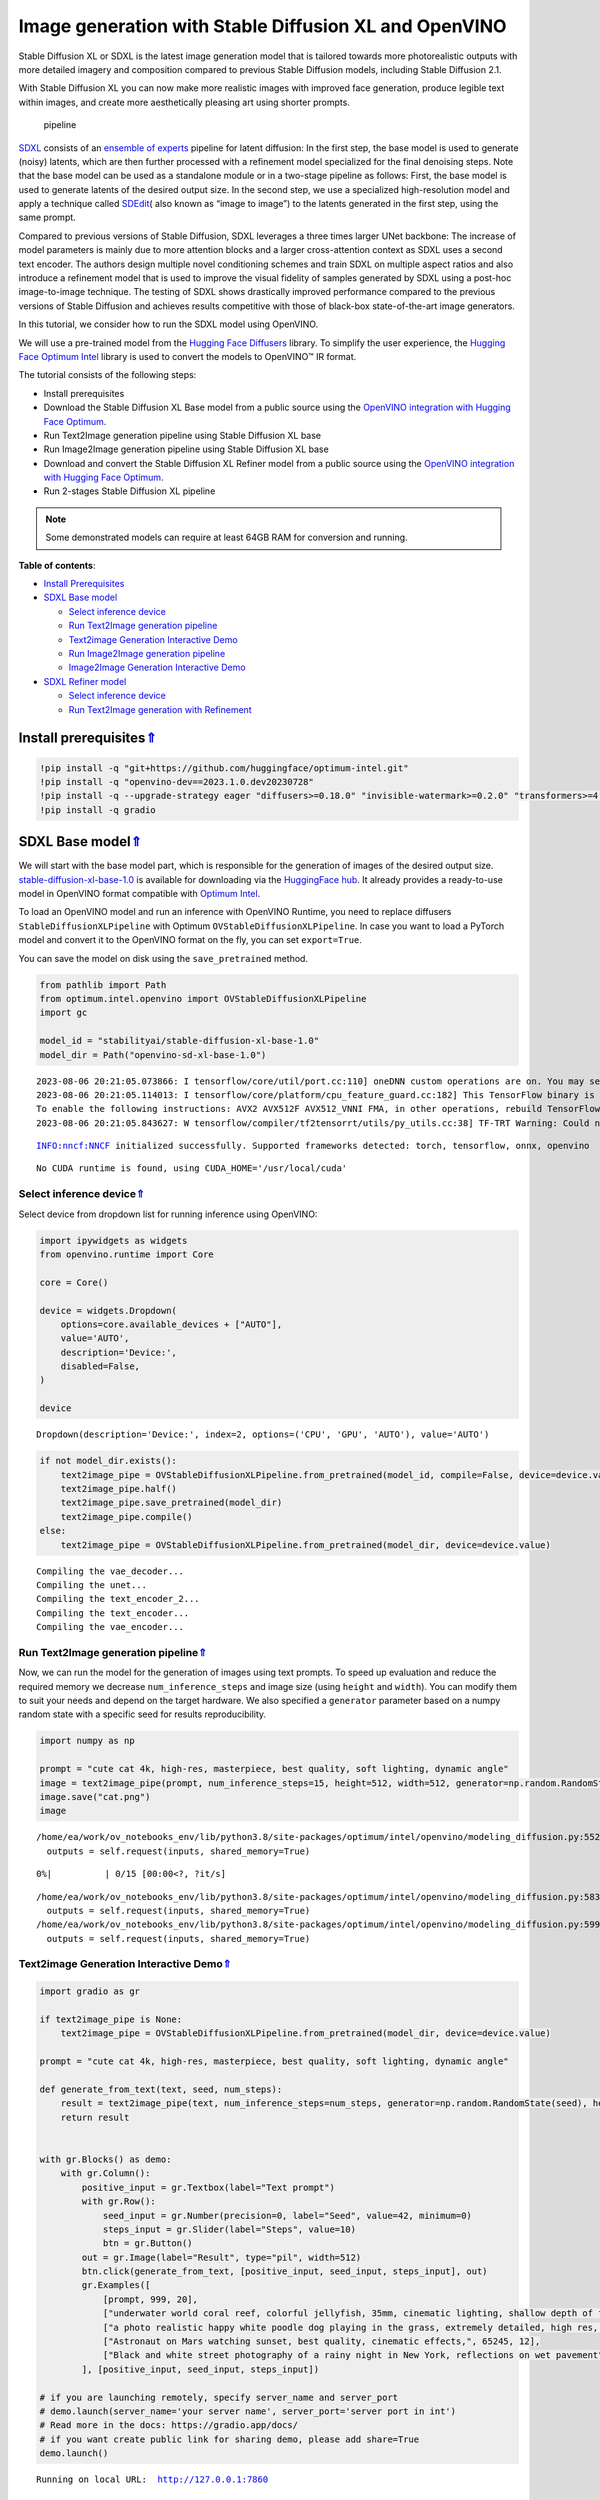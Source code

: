 Image generation with Stable Diffusion XL and OpenVINO
======================================================

.. _top:

Stable Diffusion XL or SDXL is the latest image generation model that is
tailored towards more photorealistic outputs with more detailed imagery
and composition compared to previous Stable Diffusion models, including
Stable Diffusion 2.1.

With Stable Diffusion XL you can now make more realistic images with
improved face generation, produce legible text within images, and create
more aesthetically pleasing art using shorter prompts.

.. figure:: https://huggingface.co/stabilityai/stable-diffusion-xl-base-1.0/resolve/main/pipeline.png
   :alt: pipeline

   pipeline

`SDXL <https://arxiv.org/abs/2307.01952>`__ consists of an `ensemble of
experts <https://arxiv.org/abs/2211.01324>`__ pipeline for latent
diffusion: In the first step, the base model is used to generate (noisy)
latents, which are then further processed with a refinement model
specialized for the final denoising steps. Note that the base model can
be used as a standalone module or in a two-stage pipeline as follows:
First, the base model is used to generate latents of the desired output
size. In the second step, we use a specialized high-resolution model and
apply a technique called
`SDEdit <https://arxiv.org/abs/2108.01073>`__\ ( also known as “image to
image”) to the latents generated in the first step, using the same
prompt.

Compared to previous versions of Stable Diffusion, SDXL leverages a
three times larger UNet backbone: The increase of model parameters is
mainly due to more attention blocks and a larger cross-attention context
as SDXL uses a second text encoder. The authors design multiple novel
conditioning schemes and train SDXL on multiple aspect ratios and also
introduce a refinement model that is used to improve the visual fidelity
of samples generated by SDXL using a post-hoc image-to-image technique.
The testing of SDXL shows drastically improved performance compared to
the previous versions of Stable Diffusion and achieves results
competitive with those of black-box state-of-the-art image generators.

In this tutorial, we consider how to run the SDXL model using OpenVINO.

We will use a pre-trained model from the `Hugging Face
Diffusers <https://huggingface.co/docs/diffusers/index>`__ library. To
simplify the user experience, the `Hugging Face Optimum
Intel <https://huggingface.co/docs/optimum/intel/index>`__ library is
used to convert the models to OpenVINO™ IR format.

The tutorial consists of the following steps:

-  Install prerequisites
-  Download the Stable Diffusion XL Base model from a public source
   using the `OpenVINO integration with Hugging Face
   Optimum <https://huggingface.co/blog/openvino>`__.
-  Run Text2Image generation pipeline using Stable Diffusion XL base
-  Run Image2Image generation pipeline using Stable Diffusion XL base
-  Download and convert the Stable Diffusion XL Refiner model from a
   public source using the `OpenVINO integration with Hugging Face
   Optimum <https://huggingface.co/blog/openvino>`__.
-  Run 2-stages Stable Diffusion XL pipeline

.. note::

   Some demonstrated models can require at least 64GB RAM for
   conversion and running.

**Table of contents**:

- `Install Prerequisites <#install-prerequisites>`__
- `SDXL Base model <#sdxl-base-model>`__

  - `Select inference device <#select-inference-device>`__
  - `Run Text2Image generation pipeline <#run-text2image-generation-pipeline>`__
  - `Text2image Generation Interactive Demo <#text2image-generation-interactive-demo>`__
  - `Run Image2Image generation pipeline <#run-image2image-generation-pipeline>`__
  - `Image2Image Generation Interactive Demo <#image2image-generation-interactive-demo>`__

- `SDXL Refiner model <#sdxl-refiner-model>`__

  - `Select inference device <#select-inference-device>`__
  - `Run Text2Image generation with Refinement <#run-text2image-generation-with-refinement>`__

Install prerequisites\ `⇑ <#top>`__
###############################################################################################################################


.. code:: ipython3

    !pip install -q "git+https://github.com/huggingface/optimum-intel.git"
    !pip install -q "openvino-dev==2023.1.0.dev20230728"
    !pip install -q --upgrade-strategy eager "diffusers>=0.18.0" "invisible-watermark>=0.2.0" "transformers>=4.30.2" "accelerate" "onnx" "onnxruntime"
    !pip install -q gradio

SDXL Base model\ `⇑ <#top>`__
###############################################################################################################################


We will start with the base model part, which is responsible for the
generation of images of the desired output size.
`stable-diffusion-xl-base-1.0 <https://huggingface.co/stabilityai/stable-diffusion-xl-base-1.0>`__
is available for downloading via the `HuggingFace
hub <https://huggingface.co/models>`__. It already provides a
ready-to-use model in OpenVINO format compatible with `Optimum
Intel <https://huggingface.co/docs/optimum/intel/index>`__.

To load an OpenVINO model and run an inference with OpenVINO Runtime,
you need to replace diffusers ``StableDiffusionXLPipeline`` with Optimum
``OVStableDiffusionXLPipeline``. In case you want to load a PyTorch
model and convert it to the OpenVINO format on the fly, you can set
``export=True``.

You can save the model on disk using the ``save_pretrained`` method.

.. code:: ipython3

    from pathlib import Path
    from optimum.intel.openvino import OVStableDiffusionXLPipeline
    import gc
    
    model_id = "stabilityai/stable-diffusion-xl-base-1.0"
    model_dir = Path("openvino-sd-xl-base-1.0")


.. parsed-literal::

    2023-08-06 20:21:05.073866: I tensorflow/core/util/port.cc:110] oneDNN custom operations are on. You may see slightly different numerical results due to floating-point round-off errors from different computation orders. To turn them off, set the environment variable `TF_ENABLE_ONEDNN_OPTS=0`.
    2023-08-06 20:21:05.114013: I tensorflow/core/platform/cpu_feature_guard.cc:182] This TensorFlow binary is optimized to use available CPU instructions in performance-critical operations.
    To enable the following instructions: AVX2 AVX512F AVX512_VNNI FMA, in other operations, rebuild TensorFlow with the appropriate compiler flags.
    2023-08-06 20:21:05.843627: W tensorflow/compiler/tf2tensorrt/utils/py_utils.cc:38] TF-TRT Warning: Could not find TensorRT


.. parsed-literal::

    INFO:nncf:NNCF initialized successfully. Supported frameworks detected: torch, tensorflow, onnx, openvino


.. parsed-literal::

    No CUDA runtime is found, using CUDA_HOME='/usr/local/cuda'


Select inference device\ `⇑ <#top>`__
+++++++++++++++++++++++++++++++++++++++++++++++++++++++++++++++++++++++++++++++++++++++++++++++++++++++++++++++++++++++++++++++


Select device from dropdown list for running inference using OpenVINO:

.. code:: ipython3

    import ipywidgets as widgets
    from openvino.runtime import Core
    
    core = Core()
    
    device = widgets.Dropdown(
        options=core.available_devices + ["AUTO"],
        value='AUTO',
        description='Device:',
        disabled=False,
    )
    
    device




.. parsed-literal::

    Dropdown(description='Device:', index=2, options=('CPU', 'GPU', 'AUTO'), value='AUTO')



.. code:: ipython3

    if not model_dir.exists():
        text2image_pipe = OVStableDiffusionXLPipeline.from_pretrained(model_id, compile=False, device=device.value)
        text2image_pipe.half()
        text2image_pipe.save_pretrained(model_dir)
        text2image_pipe.compile()
    else:
        text2image_pipe = OVStableDiffusionXLPipeline.from_pretrained(model_dir, device=device.value)


.. parsed-literal::

    Compiling the vae_decoder...
    Compiling the unet...
    Compiling the text_encoder_2...
    Compiling the text_encoder...
    Compiling the vae_encoder...


Run Text2Image generation pipeline\ `⇑ <#top>`__
+++++++++++++++++++++++++++++++++++++++++++++++++++++++++++++++++++++++++++++++++++++++++++++++++++++++++++++++++++++++++++++++


Now, we can run the model for the generation of images using text
prompts. To speed up evaluation and reduce the required memory we
decrease ``num_inference_steps`` and image size (using ``height`` and
``width``). You can modify them to suit your needs and depend on the
target hardware. We also specified a ``generator`` parameter based on a
numpy random state with a specific seed for results reproducibility.

.. code:: ipython3

    import numpy as np
    
    prompt = "cute cat 4k, high-res, masterpiece, best quality, soft lighting, dynamic angle"
    image = text2image_pipe(prompt, num_inference_steps=15, height=512, width=512, generator=np.random.RandomState(314)).images[0]
    image.save("cat.png")
    image


.. parsed-literal::

    /home/ea/work/ov_notebooks_env/lib/python3.8/site-packages/optimum/intel/openvino/modeling_diffusion.py:552: FutureWarning: `shared_memory` is deprecated and will be removed in 2024.0. Value of `shared_memory` is going to override `share_inputs` value. Please use only `share_inputs` explicitly.
      outputs = self.request(inputs, shared_memory=True)



.. parsed-literal::

      0%|          | 0/15 [00:00<?, ?it/s]


.. parsed-literal::

    /home/ea/work/ov_notebooks_env/lib/python3.8/site-packages/optimum/intel/openvino/modeling_diffusion.py:583: FutureWarning: `shared_memory` is deprecated and will be removed in 2024.0. Value of `shared_memory` is going to override `share_inputs` value. Please use only `share_inputs` explicitly.
      outputs = self.request(inputs, shared_memory=True)
    /home/ea/work/ov_notebooks_env/lib/python3.8/site-packages/optimum/intel/openvino/modeling_diffusion.py:599: FutureWarning: `shared_memory` is deprecated and will be removed in 2024.0. Value of `shared_memory` is going to override `share_inputs` value. Please use only `share_inputs` explicitly.
      outputs = self.request(inputs, shared_memory=True)




.. image:: 248-stable-diffusion-xl-with-output_files/248-stable-diffusion-xl-with-output_10_3.png



Text2image Generation Interactive Demo\ `⇑ <#top>`__
+++++++++++++++++++++++++++++++++++++++++++++++++++++++++++++++++++++++++++++++++++++++++++++++++++++++++++++++++++++++++++++++


.. code:: ipython3

    import gradio as gr
    
    if text2image_pipe is None:
        text2image_pipe = OVStableDiffusionXLPipeline.from_pretrained(model_dir, device=device.value)
    
    prompt = "cute cat 4k, high-res, masterpiece, best quality, soft lighting, dynamic angle"
    
    def generate_from_text(text, seed, num_steps):
        result = text2image_pipe(text, num_inference_steps=num_steps, generator=np.random.RandomState(seed), height=512, width=512).images[0]
        return result
    
    
    with gr.Blocks() as demo:
        with gr.Column():
            positive_input = gr.Textbox(label="Text prompt")
            with gr.Row():
                seed_input = gr.Number(precision=0, label="Seed", value=42, minimum=0)
                steps_input = gr.Slider(label="Steps", value=10)
                btn = gr.Button()
            out = gr.Image(label="Result", type="pil", width=512)
            btn.click(generate_from_text, [positive_input, seed_input, steps_input], out)
            gr.Examples([
                [prompt, 999, 20], 
                ["underwater world coral reef, colorful jellyfish, 35mm, cinematic lighting, shallow depth of field,  ultra quality, masterpiece, realistic", 89, 20],
                ["a photo realistic happy white poodle dog ​​playing in the grass, extremely detailed, high res, 8k, masterpiece, dynamic angle", 1569, 15],
                ["Astronaut on Mars watching sunset, best quality, cinematic effects,", 65245, 12],
                ["Black and white street photography of a rainy night in New York, reflections on wet pavement", 48199, 10]
            ], [positive_input, seed_input, steps_input])
    
    # if you are launching remotely, specify server_name and server_port
    # demo.launch(server_name='your server name', server_port='server port in int')
    # Read more in the docs: https://gradio.app/docs/
    # if you want create public link for sharing demo, please add share=True
    demo.launch()


.. parsed-literal::

    Running on local URL:  http://127.0.0.1:7860
    
    To create a public link, set `share=True` in `launch()`.



.. raw:: html

    <div><iframe src="http://127.0.0.1:7860/" width="100%" height="500" allow="autoplay; camera; microphone; clipboard-read; clipboard-write;" frameborder="0" allowfullscreen></iframe></div>


.. code:: ipython3

    demo.close()
    text2image_pipe = None
    gc.collect();


.. parsed-literal::

    Closing server running on port: 7860


Run Image2Image generation pipeline\ `⇑ <#top>`__
+++++++++++++++++++++++++++++++++++++++++++++++++++++++++++++++++++++++++++++++++++++++++++++++++++++++++++++++++++++++++++++++


We can reuse the already converted model for running the Image2Image
generation pipeline. For that, we should replace
``OVStableDiffusionXLPipeline`` with
``OVStableDiffusionXLImage2ImagePipeline``.

Select inference device
^^^^^^^^^^^^^^^^^^^^^^^

Select device from dropdown list for running inference using OpenVINO:

.. code:: ipython3

    device




.. parsed-literal::

    Dropdown(description='Device:', index=2, options=('CPU', 'GPU', 'AUTO'), value='AUTO')



.. code:: ipython3

    from optimum.intel import OVStableDiffusionXLImg2ImgPipeline
    
    image2image_pipe = OVStableDiffusionXLImg2ImgPipeline.from_pretrained(model_dir, device=device.value)


.. parsed-literal::

    Compiling the vae_decoder...
    Compiling the unet...
    Compiling the text_encoder...
    Compiling the vae_encoder...
    Compiling the text_encoder_2...


.. code:: ipython3

    photo_prompt = "professional photo of a cat, extremely detailed, hyper realistic, best quality, full hd"
    photo_image = image2image_pipe(photo_prompt, image=image, num_inference_steps=25, generator=np.random.RandomState(356)).images[0]
    photo_image.save("photo_cat.png")
    photo_image


.. parsed-literal::

    /home/ea/work/ov_notebooks_env/lib/python3.8/site-packages/optimum/intel/openvino/modeling_diffusion.py:552: FutureWarning: `shared_memory` is deprecated and will be removed in 2024.0. Value of `shared_memory` is going to override `share_inputs` value. Please use only `share_inputs` explicitly.
      outputs = self.request(inputs, shared_memory=True)
    /home/ea/work/ov_notebooks_env/lib/python3.8/site-packages/optimum/pipelines/diffusers/pipeline_utils.py:64: FutureWarning: The preprocess method is deprecated and will be removed in a future version. Please use VaeImageProcessor.preprocess instead
      warnings.warn(
    /home/ea/work/ov_notebooks_env/lib/python3.8/site-packages/optimum/intel/openvino/modeling_diffusion.py:615: FutureWarning: `shared_memory` is deprecated and will be removed in 2024.0. Value of `shared_memory` is going to override `share_inputs` value. Please use only `share_inputs` explicitly.
      outputs = self.request(inputs, shared_memory=True)



.. parsed-literal::

      0%|          | 0/7 [00:00<?, ?it/s]


.. parsed-literal::

    /home/ea/work/ov_notebooks_env/lib/python3.8/site-packages/optimum/intel/openvino/modeling_diffusion.py:583: FutureWarning: `shared_memory` is deprecated and will be removed in 2024.0. Value of `shared_memory` is going to override `share_inputs` value. Please use only `share_inputs` explicitly.
      outputs = self.request(inputs, shared_memory=True)
    /home/ea/work/ov_notebooks_env/lib/python3.8/site-packages/optimum/intel/openvino/modeling_diffusion.py:599: FutureWarning: `shared_memory` is deprecated and will be removed in 2024.0. Value of `shared_memory` is going to override `share_inputs` value. Please use only `share_inputs` explicitly.
      outputs = self.request(inputs, shared_memory=True)




.. image:: 248-stable-diffusion-xl-with-output_files/248-stable-diffusion-xl-with-output_18_3.png



Image2Image Generation Interactive Demo\ `⇑ <#top>`__
+++++++++++++++++++++++++++++++++++++++++++++++++++++++++++++++++++++++++++++++++++++++++++++++++++++++++++++++++++++++++++++++


.. code:: ipython3

    import gradio as gr
    from diffusers.utils import load_image
    import numpy as np
    
    
    load_image(
        "https://huggingface.co/datasets/optimum/documentation-images/resolve/main/intel/openvino/sd_xl/castle_friedrich.png"
    ).resize((512, 512)).save("castle_friedrich.png")
    
    
    if image2image_pipe is None:
        image2image_pipe = OVStableDiffusionXLImg2ImgPipeline.from_pretrained(model_dir)
    
    def generate_from_image(text, image, seed, num_steps):
        result = image2image_pipe(text, image=image, num_inference_steps=num_steps, generator=np.random.RandomState(seed)).images[0]
        return result
    
    
    with gr.Blocks() as demo:
        with gr.Column():
            positive_input = gr.Textbox(label="Text prompt")
            with gr.Row():
                seed_input = gr.Number(precision=0, label="Seed", value=42, minimum=0)
                steps_input = gr.Slider(label="Steps", value=10)
                btn = gr.Button()
            with gr.Row():
                i2i_input = gr.Image(label="Input image", type="pil")
                out = gr.Image(label="Result", type="pil", width=512)
            btn.click(generate_from_image, [positive_input, i2i_input, seed_input, steps_input], out)
            gr.Examples([
                ["amazing landscape from legends", "castle_friedrich.png", 971, 60],
                ["Masterpiece of watercolor painting in Van Gogh style", "cat.png", 37890, 40]
            ], [positive_input, i2i_input, seed_input, steps_input])
    
    # if you are launching remotely, specify server_name and server_port
    # demo.launch(server_name='your server name', server_port='server port in int')
    # Read more in the docs: https://gradio.app/docs/
    # if you want create public link for sharing demo, please add share=True
    demo.launch()


.. parsed-literal::

    Running on local URL:  http://127.0.0.1:7860
    
    To create a public link, set `share=True` in `launch()`.



.. raw:: html

    <div><iframe src="http://127.0.0.1:7860/" width="100%" height="500" allow="autoplay; camera; microphone; clipboard-read; clipboard-write;" frameborder="0" allowfullscreen></iframe></div>


.. code:: ipython3

    demo.close()
    del image2image_pipe
    gc.collect()


.. parsed-literal::

    Closing server running on port: 7860




.. parsed-literal::

    312



SDXL Refiner model\ `⇑ <#top>`__
###############################################################################################################################


As we discussed above, Stable Diffusion XL can be used in a 2-stages
approach: first, the base model is used to generate latents of the
desired output size. In the second step, we use a specialized
high-resolution model for the refinement of latents generated in the
first step, using the same prompt. The Stable Diffusion XL Refiner model
is designed to transform regular images into stunning masterpieces with
the help of user-specified prompt text. It can be used to improve the
quality of image generation after the Stable Diffusion XL Base. The
refiner model accepts latents produced by the SDXL base model and text
prompt for improving generated image.

.. code:: ipython3

    from optimum.intel import OVStableDiffusionXLImg2ImgPipeline, OVStableDiffusionXLPipeline
    from pathlib import Path
    
    refiner_model_id = "stabilityai/stable-diffusion-xl-refiner-1.0"
    refiner_model_dir = Path("openvino-sd-xl-refiner-1.0")
    
    
    if not refiner_model_dir.exists():
        refiner = OVStableDiffusionXLImg2ImgPipeline.from_pretrained(refiner_model_id, export=True, compile=False)
        refiner.half()
        refiner.save_pretrained(refiner_model_dir)
        del refiner
        gc.collect()

Select inference device\ `⇑ <#top>`__
+++++++++++++++++++++++++++++++++++++++++++++++++++++++++++++++++++++++++++++++++++++++++++++++++++++++++++++++++++++++++++++++


Select device from dropdown list for running inference using OpenVINO:

.. code:: ipython3

    device




.. parsed-literal::

    Dropdown(description='Device:', index=2, options=('CPU', 'GPU', 'AUTO'), value='AUTO')



Run Text2Image generation with Refinement\ `⇑ <#top>`__
+++++++++++++++++++++++++++++++++++++++++++++++++++++++++++++++++++++++++++++++++++++++++++++++++++++++++++++++++++++++++++++++


.. code:: ipython3

    import numpy as np
    import gc
    model_dir = Path("openvino-sd-xl-base-1.0")
    base = OVStableDiffusionXLPipeline.from_pretrained(model_dir, device=device.value)
    prompt = "cute cat 4k, high-res, masterpiece, best quality, soft lighting, dynamic angle"
    latents = base(prompt, num_inference_steps=15, height=512, width=512, generator=np.random.RandomState(314), output_type="latent").images[0]
    
    del base
    gc.collect()


.. parsed-literal::

    Compiling the vae_decoder...
    Compiling the unet...
    Compiling the text_encoder_2...
    Compiling the vae_encoder...
    Compiling the text_encoder...
    /home/ea/work/ov_notebooks_env/lib/python3.8/site-packages/optimum/intel/openvino/modeling_diffusion.py:552: FutureWarning: `shared_memory` is deprecated and will be removed in 2024.0. Value of `shared_memory` is going to override `share_inputs` value. Please use only `share_inputs` explicitly.
      outputs = self.request(inputs, shared_memory=True)



.. parsed-literal::

      0%|          | 0/15 [00:00<?, ?it/s]


.. parsed-literal::

    /home/ea/work/ov_notebooks_env/lib/python3.8/site-packages/optimum/intel/openvino/modeling_diffusion.py:583: FutureWarning: `shared_memory` is deprecated and will be removed in 2024.0. Value of `shared_memory` is going to override `share_inputs` value. Please use only `share_inputs` explicitly.
      outputs = self.request(inputs, shared_memory=True)




.. parsed-literal::

    244



.. code:: ipython3

    refiner = OVStableDiffusionXLImg2ImgPipeline.from_pretrained(refiner_model_dir, device=device.value)


.. parsed-literal::

    Compiling the vae_decoder...
    Compiling the unet...
    Compiling the text_encoder_2...
    Compiling the vae_encoder...


.. code:: ipython3

    image = refiner(prompt=prompt, image=latents[None, :], num_inference_steps=15, generator=np.random.RandomState(314)).images[0]
    image.save("cat_refined.png")
    
    image


.. parsed-literal::

    /home/ea/work/ov_notebooks_env/lib/python3.8/site-packages/optimum/pipelines/diffusers/pipeline_utils.py:64: FutureWarning: The preprocess method is deprecated and will be removed in a future version. Please use VaeImageProcessor.preprocess instead
      warnings.warn(



.. parsed-literal::

      0%|          | 0/4 [00:00<?, ?it/s]


.. parsed-literal::

    /home/ea/work/ov_notebooks_env/lib/python3.8/site-packages/optimum/intel/openvino/modeling_diffusion.py:599: FutureWarning: `shared_memory` is deprecated and will be removed in 2024.0. Value of `shared_memory` is going to override `share_inputs` value. Please use only `share_inputs` explicitly.
      outputs = self.request(inputs, shared_memory=True)




.. image:: 248-stable-diffusion-xl-with-output_files/248-stable-diffusion-xl-with-output_29_3.png


